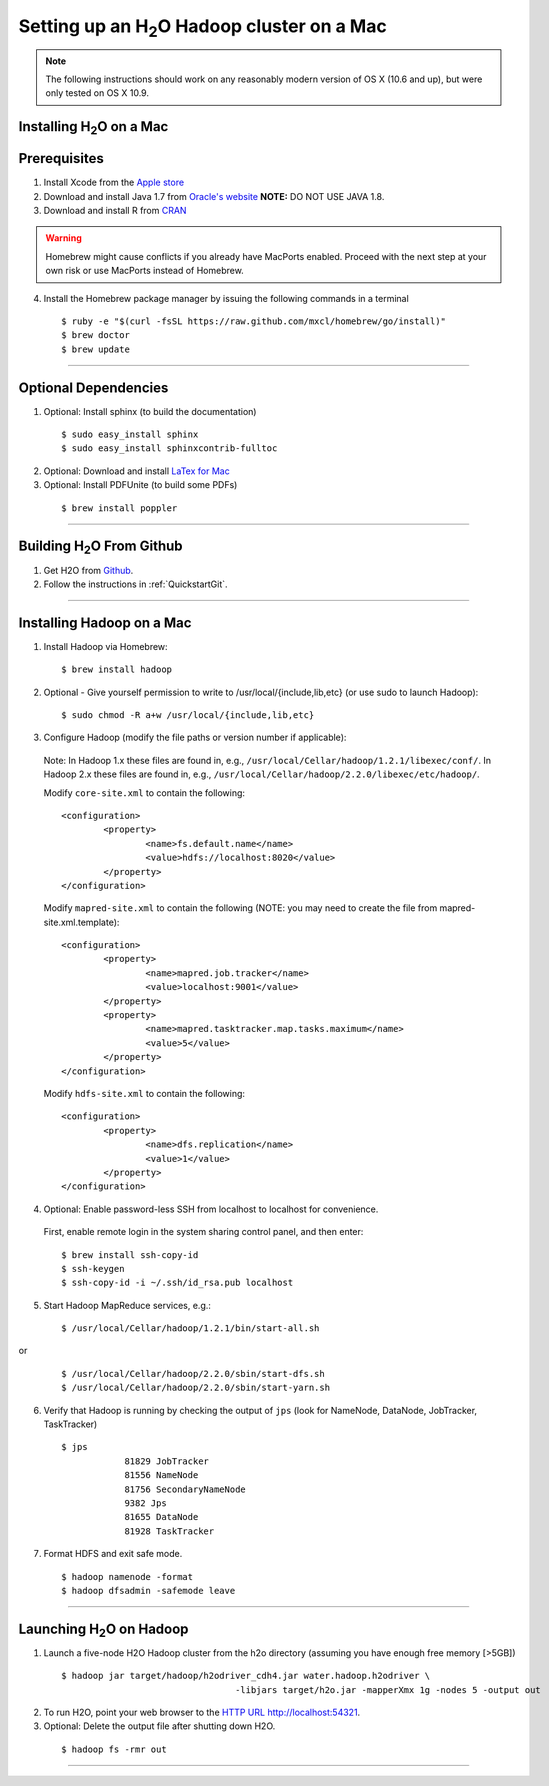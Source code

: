.. _MacHadoop:


Setting up an H\ :sub:`2`\ O Hadoop cluster on a Mac
=====================================================


.. note::

	The following instructions should work on any reasonably modern version of OS X (10.6 and up), but were only tested on OS X 10.9.

Installing H\ :sub:`2`\ O on a Mac
------------------------------------

Prerequisites
--------------

1. Install Xcode from the `Apple store <https://itunes.apple.com/us/app/xcode/id497799835>`_

2. Download and install Java 1.7 from `Oracle's website
   <http://www.oracle.com/technetwork/java/javase/downloads/index.html>`_
   **NOTE:** DO NOT USE JAVA 1.8. 

3. Download and install R from `CRAN <http://cran.r-project.org/bin/macosx/>`_

.. warning::

		Homebrew might cause conflicts if you already have MacPorts enabled.
		Proceed with the next step at your own risk or use MacPorts instead of Homebrew.

4. Install the Homebrew package manager by issuing the following commands in a terminal

 ::
		
		$ ruby -e "$(curl -fsSL https://raw.github.com/mxcl/homebrew/go/install)"
		$ brew doctor
		$ brew update

""""""""""""""""""

Optional Dependencies
----------------------

1. Optional: Install sphinx (to build the documentation)

  ::

		$ sudo easy_install sphinx
		$ sudo easy_install sphinxcontrib-fulltoc

2. Optional: Download and install `LaTex for Mac <http://www.tug.org/mactex/index.html>`_

3. Optional: Install PDFUnite (to build some PDFs)

 ::
	
		$ brew install poppler
		
		
""""""""""""""""

Building H\ :sub:`2`\ O From Github
-------------------------------------------

1. Get H2O from `Github <https://github.com/h2oai/h2o>`_.
2. Follow the instructions in :ref:`QuickstartGit`.


""""""""""""

Installing Hadoop on a Mac
----------------------------

1. Install Hadoop via Homebrew:

 ::
	
		$ brew install hadoop

2. Optional - Give yourself permission to write to /usr/local/{include,lib,etc} (or use sudo to launch Hadoop):

 ::

    $ sudo chmod -R a+w /usr/local/{include,lib,etc}

3. Configure Hadoop (modify the file paths or version number if applicable): 

 Note:
 In Hadoop 1.x these files are found in, e.g., ``/usr/local/Cellar/hadoop/1.2.1/libexec/conf/``.
 In Hadoop 2.x these files are found in, e.g., ``/usr/local/Cellar/hadoop/2.2.0/libexec/etc/hadoop/``.

 Modify ``core-site.xml`` to contain the following:

 ::

		<configuration>
			<property>
				<name>fs.default.name</name>
				<value>hdfs://localhost:8020</value>
			</property>
		</configuration>

 Modify ``mapred-site.xml`` to contain the following (NOTE: you may need to create the file from mapred-site.xml.template):

 ::

	<configuration>
		<property>
			<name>mapred.job.tracker</name>
			<value>localhost:9001</value>
		</property>
		<property>
			<name>mapred.tasktracker.map.tasks.maximum</name>
			<value>5</value>
		</property>
	</configuration>
	
 Modify ``hdfs-site.xml`` to contain the following:

 ::

	<configuration>
		<property>
			<name>dfs.replication</name>
			<value>1</value>
		</property>
	</configuration>

4. Optional: Enable password-less SSH from localhost to localhost for convenience.  

 First, enable remote login in the system sharing control panel, and then enter:

 ::

		$ brew install ssh-copy-id
		$ ssh-keygen
		$ ssh-copy-id -i ~/.ssh/id_rsa.pub localhost

5. Start Hadoop MapReduce services, e.g.:

 ::

		$ /usr/local/Cellar/hadoop/1.2.1/bin/start-all.sh

or

 ::

		$ /usr/local/Cellar/hadoop/2.2.0/sbin/start-dfs.sh
		$ /usr/local/Cellar/hadoop/2.2.0/sbin/start-yarn.sh

6. Verify that Hadoop is running by checking the output of ``jps`` (look for NameNode, DataNode, JobTracker, TaskTracker)

 ::

    $ jps
		81829 JobTracker
		81556 NameNode
		81756 SecondaryNameNode
		9382 Jps
		81655 DataNode
		81928 TaskTracker

7. Format HDFS and exit safe mode.
	
 ::
		
	$ hadoop namenode -format
	$ hadoop dfsadmin -safemode leave

""""""""""""""

Launching H\ :sub:`2`\ O on Hadoop
------------------------------------

1. Launch a five-node H2O Hadoop cluster from the h2o directory (assuming you have enough free memory [>5GB])

 ::
		
		$ hadoop jar target/hadoop/h2odriver_cdh4.jar water.hadoop.h2odriver \
						 -libjars target/h2o.jar -mapperXmx 1g -nodes 5 -output out

2. To run H2O, point your web browser to the `HTTP URL http://localhost:54321 <http://localhost:54321>`_.  

3. Optional: Delete the output file after shutting down H2O.

 ::
		
		$ hadoop fs -rmr out
		
		
""""""""""""""		
